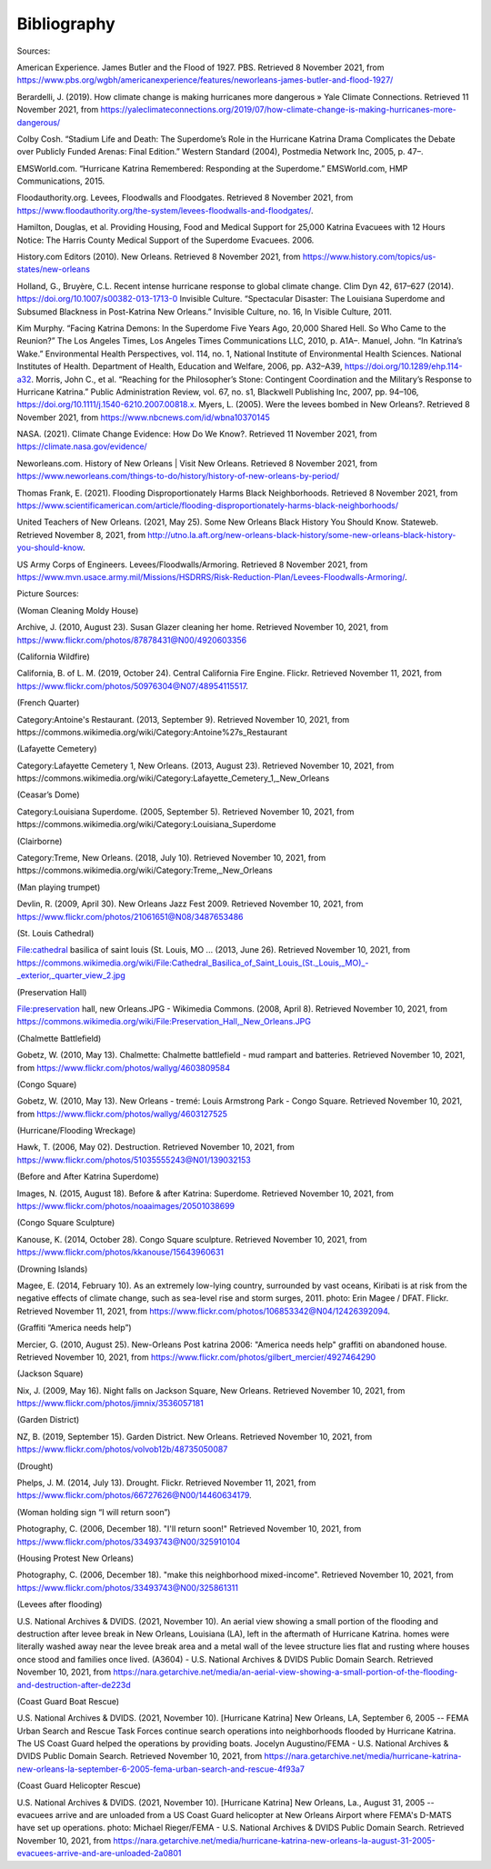 Bibliography
=================

Sources:

American Experience. James Butler and the Flood of 1927. PBS. Retrieved 8 November 2021, from https://www.pbs.org/wgbh/americanexperience/features/neworleans-james-butler-and-flood-1927/

Berardelli, J. (2019). How climate change is making hurricanes more dangerous » Yale Climate Connections. Retrieved 11 November 2021, from https://yaleclimateconnections.org/2019/07/how-climate-change-is-making-hurricanes-more-dangerous/

Colby Cosh. “Stadium Life and Death: The Superdome’s Role in the Hurricane Katrina Drama Complicates the Debate over Publicly Funded Arenas: Final Edition.” Western Standard (2004), Postmedia Network Inc, 2005, p. 47–.

EMSWorld.com. “Hurricane Katrina Remembered: Responding at the Superdome.” EMSWorld.com, HMP Communications, 2015.

Floodauthority.org. Levees, Floodwalls and Floodgates. Retrieved 8 November 2021, from https://www.floodauthority.org/the-system/levees-floodwalls-and-floodgates/.

Hamilton, Douglas, et al. Providing Housing, Food and Medical Support for 25,000 Katrina Evacuees with 12 Hours Notice: The Harris County Medical Support of the Superdome Evacuees. 2006.

History.com Editors (2010). New Orleans. Retrieved 8 November 2021, from https://www.history.com/topics/us-states/new-orleans

Holland, G., Bruyère, C.L. Recent intense hurricane response to global climate change. Clim Dyn 42, 617–627 (2014). https://doi.org/10.1007/s00382-013-1713-0
Invisible Culture. “Spectacular Disaster: The Louisiana Superdome and Subsumed Blackness in Post-Katrina New Orleans.” Invisible Culture, no. 16, In Visible Culture, 2011.

Kim Murphy. “Facing Katrina Demons: In the Superdome Five Years Ago, 20,000 Shared Hell. So Who Came to the Reunion?” The Los Angeles Times, Los Angeles Times Communications LLC, 2010, p. A1A–.
Manuel, John. “In Katrina’s Wake.” Environmental Health Perspectives, vol. 114, no. 1, National Institute of Environmental Health Sciences. National Institutes of Health. Department of Health, Education and Welfare, 2006, pp. A32–A39, https://doi.org/10.1289/ehp.114-a32.
Morris, John C., et al. “Reaching for the Philosopher’s Stone: Contingent Coordination and the Military’s Response to Hurricane Katrina.” Public Administration Review, vol. 67, no. s1, Blackwell Publishing Inc, 2007, pp. 94–106, https://doi.org/10.1111/j.1540-6210.2007.00818.x.
Myers, L. (2005). Were the levees bombed in New Orleans?. Retrieved 8 November 2021, from https://www.nbcnews.com/id/wbna10370145

NASA. (2021). Climate Change Evidence: How Do We Know?. Retrieved 11 November 2021, from https://climate.nasa.gov/evidence/

Neworleans.com. History of New Orleans | Visit New Orleans. Retrieved 8 November 2021, from https://www.neworleans.com/things-to-do/history/history-of-new-orleans-by-period/

Thomas Frank, E. (2021). Flooding Disproportionately Harms Black Neighborhoods. Retrieved 8 November 2021, from https://www.scientificamerican.com/article/flooding-disproportionately-harms-black-neighborhoods/

United Teachers of New Orleans. (2021, May 25). Some New Orleans Black History You Should Know. Stateweb. Retrieved November 8, 2021, from http://utno.la.aft.org/new-orleans-black-history/some-new-orleans-black-history-you-should-know.

US Army Corps of Engineers. Levees/Floodwalls/Armoring. Retrieved 8 November 2021, from https://www.mvn.usace.army.mil/Missions/HSDRRS/Risk-Reduction-Plan/Levees-Floodwalls-Armoring/.

Picture Sources:

(Woman Cleaning Moldy House)

Archive, J. (2010, August 23). Susan Glazer cleaning her home. Retrieved November 10, 2021, from https://www.flickr.com/photos/87878431@N00/4920603356

(California Wildfire)

California, B. of L. M. (2019, October 24). Central California Fire Engine. Flickr. Retrieved November 11, 2021, from https://www.flickr.com/photos/50976304@N07/48954115517.

(French Quarter)

Category:Antoine's Restaurant. (2013, September 9). Retrieved November 10, 2021, from https://commons.wikimedia.org/wiki/Category:Antoine%27s_Restaurant

(Lafayette Cemetery)

Category:Lafayette Cemetery 1, New Orleans. (2013, August 23). Retrieved November 10, 2021, from https://commons.wikimedia.org/wiki/Category:Lafayette_Cemetery_1,_New_Orleans

(Ceasar’s Dome)

Category:Louisiana Superdome. (2005, September 5). Retrieved November 10, 2021, from https://commons.wikimedia.org/wiki/Category:Louisiana_Superdome

(Clairborne)

Category:Treme, New Orleans. (2018, July 10). Retrieved November 10, 2021, from https://commons.wikimedia.org/wiki/Category:Treme,_New_Orleans

(Man playing trumpet)

Devlin, R. (2009, April 30). New Orleans Jazz Fest 2009. Retrieved November 10, 2021, from https://www.flickr.com/photos/21061651@N08/3487653486

(St. Louis Cathedral)

File:cathedral basilica of saint louis (St. Louis, MO ... (2013, June 26). Retrieved November 10, 2021, from https://commons.wikimedia.org/wiki/File:Cathedral_Basilica_of_Saint_Louis_(St._Louis,_MO)_-_exterior,_quarter_view_2.jpg

(Preservation Hall)

File:preservation hall, new Orleans.JPG - Wikimedia Commons. (2008, April 8). Retrieved November 10, 2021, from https://commons.wikimedia.org/wiki/File:Preservation_Hall,_New_Orleans.JPG

(Chalmette Battlefield)

Gobetz, W. (2010, May 13). Chalmette: Chalmette battlefield - mud rampart and batteries. Retrieved November 10, 2021, from https://www.flickr.com/photos/wallyg/4603809584

(Congo Square)

Gobetz, W. (2010, May 13). New Orleans - tremé: Louis Armstrong Park - Congo Square. Retrieved November 10, 2021, from https://www.flickr.com/photos/wallyg/4603127525

(Hurricane/Flooding Wreckage)

Hawk, T. (2006, May 02). Destruction. Retrieved November 10, 2021, from https://www.flickr.com/photos/51035555243@N01/139032153

(Before and After Katrina Superdome)

Images, N. (2015, August 18). Before & after Katrina: Superdome. Retrieved November 10, 2021, from https://www.flickr.com/photos/noaaimages/20501038699

(Congo Square Sculpture)

Kanouse, K. (2014, October 28). Congo Square sculpture. Retrieved November 10, 2021, from https://www.flickr.com/photos/kkanouse/15643960631

(Drowning Islands)

Magee, E. (2014, February 10). As an extremely low-lying country, surrounded by vast oceans, Kiribati is at risk from the negative effects of climate change, such as sea-level rise and storm surges, 2011. photo: Erin Magee / DFAT. Flickr. Retrieved November 11, 2021, from https://www.flickr.com/photos/106853342@N04/12426392094.

(Graffiti “America needs help”)

Mercier, G. (2010, August 25). New-Orleans Post katrina 2006: "America needs help" graffiti on abandoned house. Retrieved November 10, 2021, from https://www.flickr.com/photos/gilbert_mercier/4927464290

(Jackson Square)

Nix, J. (2009, May 16). Night falls on Jackson Square, New Orleans. Retrieved November 10, 2021, from https://www.flickr.com/photos/jimnix/3536057181

(Garden District)

NZ, B. (2019, September 15). Garden District. New Orleans. Retrieved November 10, 2021, from https://www.flickr.com/photos/volvob12b/48735050087

(Drought)

Phelps, J. M. (2014, July 13). Drought. Flickr. Retrieved November 11, 2021, from https://www.flickr.com/photos/66727626@N00/14460634179.

(Woman holding sign “I will return soon”)

Photography, C. (2006, December 18). "I'll return soon!" Retrieved November 10, 2021, from https://www.flickr.com/photos/33493743@N00/325910104

(Housing Protest New Orleans)

Photography, C. (2006, December 18). "make this neighborhood mixed-income". Retrieved November 10, 2021, from https://www.flickr.com/photos/33493743@N00/325861311

(Levees after flooding)

U.S. National Archives & DVIDS. (2021, November 10). An aerial view showing a small portion of the flooding and destruction after levee break in New Orleans, Louisiana (LA), left in the aftermath of Hurricane Katrina. homes were literally washed away near the levee break area and a metal wall of the levee structure lies flat and rusting where houses once stood and families once lived. (A3604) - U.S. National Archives & DVIDS Public Domain Search. Retrieved November 10, 2021, from https://nara.getarchive.net/media/an-aerial-view-showing-a-small-portion-of-the-flooding-and-destruction-after-de223d

(Coast Guard Boat Rescue)

U.S. National Archives & DVIDS. (2021, November 10). [Hurricane Katrina] New Orleans, LA, September 6, 2005 -- FEMA Urban Search and Rescue Task Forces continue search operations into neighborhoods flooded by Hurricane Katrina. The US Coast Guard helped the operations by providing boats. Jocelyn Augustino/FEMA - U.S. National Archives & DVIDS Public Domain Search. Retrieved November 10, 2021, from https://nara.getarchive.net/media/hurricane-katrina-new-orleans-la-september-6-2005-fema-urban-search-and-rescue-4f93a7

(Coast Guard Helicopter Rescue)

U.S. National Archives & DVIDS. (2021, November 10). [Hurricane Katrina] New Orleans, La., August 31, 2005 -- evacuees arrive and are unloaded from a US Coast Guard helicopter at New Orleans Airport where FEMA's D-MATS have set up operations. photo: Michael Rieger/FEMA - U.S. National Archives & DVIDS Public Domain Search. Retrieved November 10, 2021, from https://nara.getarchive.net/media/hurricane-katrina-new-orleans-la-august-31-2005-evacuees-arrive-and-are-unloaded-2a0801
